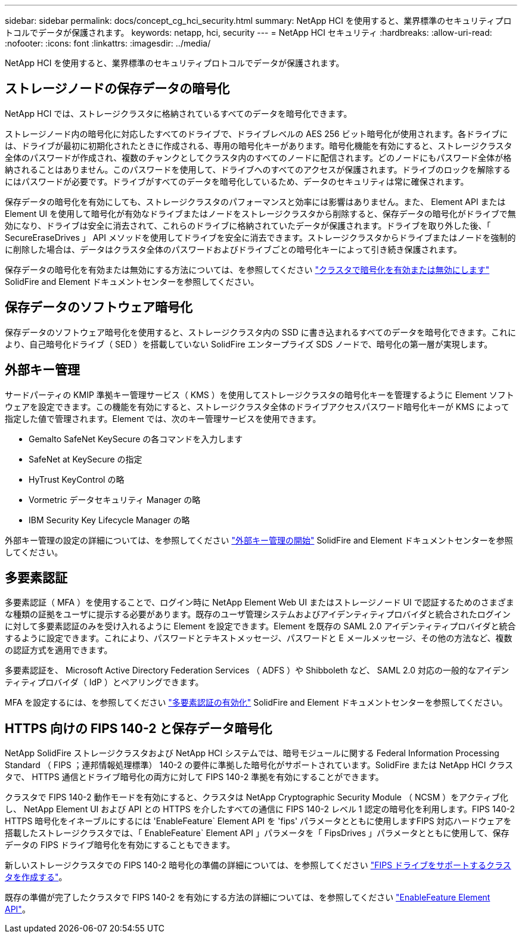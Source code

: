 ---
sidebar: sidebar 
permalink: docs/concept_cg_hci_security.html 
summary: NetApp HCI を使用すると、業界標準のセキュリティプロトコルでデータが保護されます。 
keywords: netapp, hci, security 
---
= NetApp HCI セキュリティ
:hardbreaks:
:allow-uri-read: 
:nofooter: 
:icons: font
:linkattrs: 
:imagesdir: ../media/


[role="lead"]
NetApp HCI を使用すると、業界標準のセキュリティプロトコルでデータが保護されます。



== ストレージノードの保存データの暗号化

NetApp HCI では、ストレージクラスタに格納されているすべてのデータを暗号化できます。

ストレージノード内の暗号化に対応したすべてのドライブで、ドライブレベルの AES 256 ビット暗号化が使用されます。各ドライブには、ドライブが最初に初期化されたときに作成される、専用の暗号化キーがあります。暗号化機能を有効にすると、ストレージクラスタ全体のパスワードが作成され、複数のチャンクとしてクラスタ内のすべてのノードに配信されます。どのノードにもパスワード全体が格納されることはありません。このパスワードを使用して、ドライブへのすべてのアクセスが保護されます。ドライブのロックを解除するにはパスワードが必要です。ドライブがすべてのデータを暗号化しているため、データのセキュリティは常に確保されます。

保存データの暗号化を有効にしても、ストレージクラスタのパフォーマンスと効率には影響はありません。また、 Element API または Element UI を使用して暗号化が有効なドライブまたはノードをストレージクラスタから削除すると、保存データの暗号化がドライブで無効になり、ドライブは安全に消去されて、これらのドライブに格納されていたデータが保護されます。ドライブを取り外した後、「 SecureEraseDrives 」 API メソッドを使用してドライブを安全に消去できます。ストレージクラスタからドライブまたはノードを強制的に削除した場合は、データはクラスタ全体のパスワードおよびドライブごとの暗号化キーによって引き続き保護されます。

保存データの暗号化を有効または無効にする方法については、を参照してください http://docs.netapp.com/sfe-122/topic/com.netapp.doc.sfe-ug/GUID-EE404D52-B621-4DE5-B141-2559768FB1D0.html["クラスタで暗号化を有効または無効にします"^] SolidFire and Element ドキュメントセンターを参照してください。



== 保存データのソフトウェア暗号化

保存データのソフトウェア暗号化を使用すると、ストレージクラスタ内の SSD に書き込まれるすべてのデータを暗号化できます。これにより、自己暗号化ドライブ（ SED ）を搭載していない SolidFire エンタープライズ SDS ノードで、暗号化の第一層が実現します。



== 外部キー管理

サードパーティの KMIP 準拠キー管理サービス（ KMS ）を使用してストレージクラスタの暗号化キーを管理するように Element ソフトウェアを設定できます。この機能を有効にすると、ストレージクラスタ全体のドライブアクセスパスワード暗号化キーが KMS によって指定した値で管理されます。Element では、次のキー管理サービスを使用できます。

* Gemalto SafeNet KeySecure の各コマンドを入力します
* SafeNet at KeySecure の指定
* HyTrust KeyControl の略
* Vormetric データセキュリティ Manager の略
* IBM Security Key Lifecycle Manager の略


外部キー管理の設定の詳細については、を参照してください http://docs.netapp.com/sfe-122/topic/com.netapp.doc.sfe-ug/GUID-057D852C-9C1C-458A-9161-328EDA349B00.html["外部キー管理の開始"^] SolidFire and Element ドキュメントセンターを参照してください。



== 多要素認証

多要素認証（ MFA ）を使用することで、ログイン時に NetApp Element Web UI またはストレージノード UI で認証するためのさまざまな種類の証拠をユーザに提示する必要があります。既存のユーザ管理システムおよびアイデンティティプロバイダと統合されたログインに対して多要素認証のみを受け入れるように Element を設定できます。Element を既存の SAML 2.0 アイデンティティプロバイダと統合するように設定できます。これにより、パスワードとテキストメッセージ、パスワードと E メールメッセージ、その他の方法など、複数の認証方式を適用できます。

多要素認証を、 Microsoft Active Directory Federation Services （ ADFS ）や Shibboleth など、 SAML 2.0 対応の一般的なアイデンティティプロバイダ（ IdP ）とペアリングできます。

MFA を設定するには、を参照してください http://docs.netapp.com/sfe-122/topic/com.netapp.doc.sfe-ug/GUID-B1C8D8E2-CE95-41FD-9A3E-A0C424EC84F3.html["多要素認証の有効化"^] SolidFire and Element ドキュメントセンターを参照してください。



== HTTPS 向けの FIPS 140-2 と保存データ暗号化

NetApp SolidFire ストレージクラスタおよび NetApp HCI システムでは、暗号モジュールに関する Federal Information Processing Standard （ FIPS ；連邦情報処理標準） 140-2 の要件に準拠した暗号化がサポートされています。SolidFire または NetApp HCI クラスタで、 HTTPS 通信とドライブ暗号化の両方に対して FIPS 140-2 準拠を有効にすることができます。

クラスタで FIPS 140-2 動作モードを有効にすると、クラスタは NetApp Cryptographic Security Module （ NCSM ）をアクティブ化し、 NetApp Element UI および API との HTTPS を介したすべての通信に FIPS 140-2 レベル 1 認定の暗号化を利用します。FIPS 140-2 HTTPS 暗号化をイネーブルにするには 'EnableFeature` Element API を 'fips' パラメータとともに使用しますFIPS 対応ハードウェアを搭載したストレージクラスタでは、「 EnableFeature` Element API 」パラメータを「 FipsDrives 」パラメータとともに使用して、保存データの FIPS ドライブ暗号化を有効にすることもできます。

新しいストレージクラスタでの FIPS 140-2 暗号化の準備の詳細については、を参照してください http://docs.netapp.com/sfe-122/topic/com.netapp.doc.sfe-ug/GUID-4645FF0D-3FCD-4440-91A9-A47F7BCC5C50.html["FIPS ドライブをサポートするクラスタを作成する"^]。

既存の準備が完了したクラスタで FIPS 140-2 を有効にする方法の詳細については、を参照してください http://docs.netapp.com/sfe-122/topic/com.netapp.doc.sfe-api/GUID-F2726BCA-D59C-47EE-B86C-DC465C96563B.html["EnableFeature Element API"^]。
